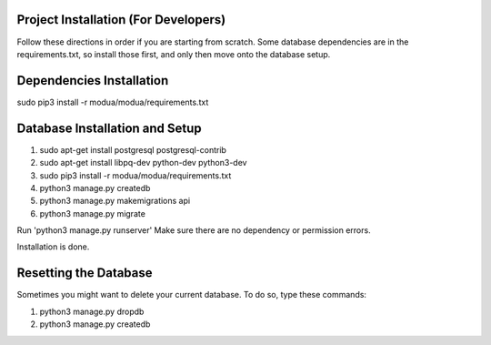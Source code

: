 Project Installation (For Developers)
=====================================

Follow these directions in order if you are starting from scratch.  Some database dependencies are in the
requirements.txt, so install those first, and only then move onto the database setup.


Dependencies Installation
=========================

sudo pip3 install -r modua/modua/requirements.txt


Database Installation and Setup
===============================

#. sudo apt-get install postgresql postgresql-contrib
#. sudo apt-get install libpq-dev python-dev python3-dev
#. sudo pip3 install -r modua/modua/requirements.txt
#. python3 manage.py createdb
#. python3 manage.py makemigrations api
#. python3 manage.py migrate


Run 'python3 manage.py runserver' Make sure there are no dependency or permission errors.

Installation is done.


.. NOTE:
    `python3 manage.py createdb` will create the database and create the user/password used by MODUA's specs.


Resetting the Database
======================

Sometimes you might want to delete your current database.  To do so, type these commands:

#. python3 manage.py dropdb
#. python3 manage.py createdb
